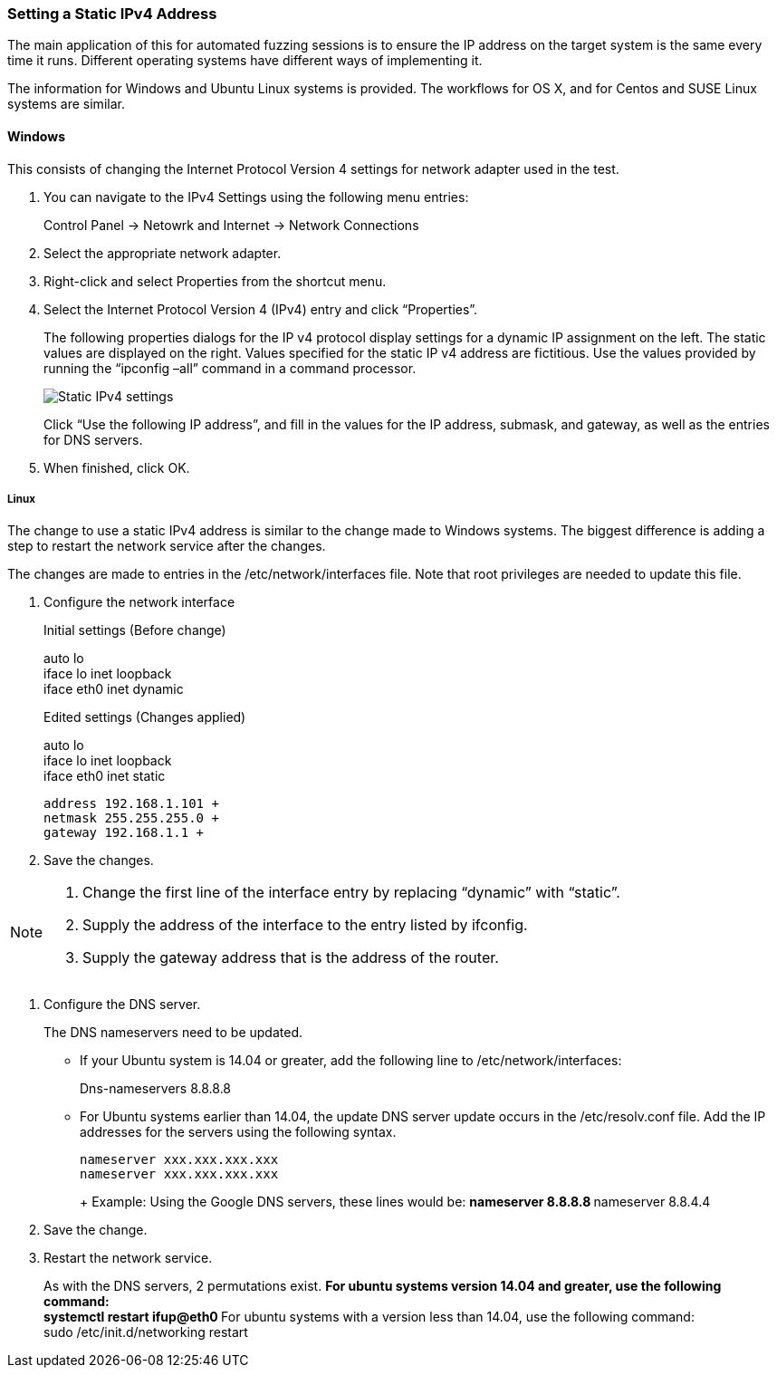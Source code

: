 :images: ../images
:peachweb: Peach Web Interface
:peachcomd: Peach Command Line Interface
:peachug: Peach User Guide

[[Recipe_StaticIpSetup]]
=== Setting a Static IPv4 Address

The main application of this for automated fuzzing sessions is to ensure the IP address on the target system is the same every time it runs. Different operating systems have different ways of implementing it.

The information for Windows and Ubuntu Linux systems is provided. The workflows for OS X, and for Centos and SUSE Linux systems are similar.

==== Windows 

This consists of changing the Internet Protocol Version 4 settings for network adapter used in the test. 

1. You can navigate to the IPv4 Settings using the following menu entries:
+
Control Panel -> Netowrk and Internet -> Network Connections
2. Select the appropriate network adapter. 
3. Right-click and select Properties from the shortcut menu.
4. Select the Internet Protocol Version 4 (IPv4) entry and click “Properties”.
+
The following properties dialogs for the IP v4 protocol display settings for a dynamic IP assignment on the left. The static values are displayed on the right. Values specified for the static IP v4 address are fictitious. Use the values provided by running the “ipconfig –all” command in a command processor.
+
image::{images}/IPv4_Chg_to_Static.png["Static IPv4 settings", scale="50"]
+
Click “Use the following IP address”, and fill in the values for the IP address, submask, and gateway, as well as the entries for DNS servers.
5.	When finished, click OK.

===== Linux

The change to use a static IPv4 address is similar to the change made to Windows systems. The biggest difference is adding a step to restart the network service after the changes. 

The changes are made to entries in the /etc/network/interfaces file. Note that root privileges are needed to update this file.

1.	Configure the network interface
+
Initial settings (Before change)
+
=========
auto lo +
iface lo inet loopback +
iface eth0 inet dynamic
=========
+
Edited settings (Changes applied)
+
=========
auto lo +
iface lo inet loopback +
iface eth0 inet static +

   address 192.168.1.101 +
   netmask 255.255.255.0 +
   gateway 192.168.1.1 +
=========

2. Save the changes.

[NOTE]
=======
1.	Change the first line of the interface entry by replacing “dynamic” with “static”.
2.	Supply the address of the interface to the entry listed by ifconfig.
3.	Supply the gateway address that is the address of the router.
=======

3.	Configure the DNS server.
+
The DNS nameservers need to be updated. 

** If your Ubuntu system is 14.04 or greater, add the following line to /etc/network/interfaces:
+
=========
Dns-nameservers 8.8.8.8
=========
+
** For Ubuntu systems earlier than 14.04, the update DNS server update occurs in the /etc/resolv.conf file. Add the IP addresses for the servers using the following syntax.
+
=========
  nameserver xxx.xxx.xxx.xxx
  nameserver xxx.xxx.xxx.xxx
+
Example: Using the Google DNS servers, these lines would be:
**    nameserver 8.8.8.8
**    nameserver 8.8.4.4
=========
5. Save the change.

6.	Restart the network service.
+ 
As with the DNS servers, 2 permutations exist. 
** For ubuntu systems version 14.04 and greater, use the following command: +
    systemctl restart ifup@eth0
** For ubuntu systems with a version less than 14.04, use the following command: +
    sudo /etc/init.d/networking restart


